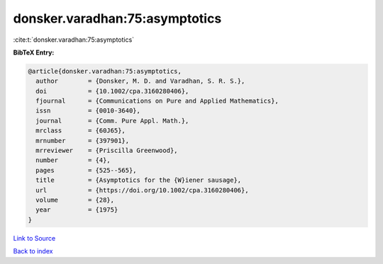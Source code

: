 donsker.varadhan:75:asymptotics
===============================

:cite:t:`donsker.varadhan:75:asymptotics`

**BibTeX Entry:**

.. code-block:: bibtex

   @article{donsker.varadhan:75:asymptotics,
     author        = {Donsker, M. D. and Varadhan, S. R. S.},
     doi           = {10.1002/cpa.3160280406},
     fjournal      = {Communications on Pure and Applied Mathematics},
     issn          = {0010-3640},
     journal       = {Comm. Pure Appl. Math.},
     mrclass       = {60J65},
     mrnumber      = {397901},
     mrreviewer    = {Priscilla Greenwood},
     number        = {4},
     pages         = {525--565},
     title         = {Asymptotics for the {W}iener sausage},
     url           = {https://doi.org/10.1002/cpa.3160280406},
     volume        = {28},
     year          = {1975}
   }

`Link to Source <https://doi.org/10.1002/cpa.3160280406},>`_


`Back to index <../By-Cite-Keys.html>`_
